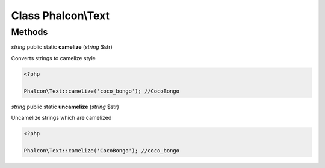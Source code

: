 Class **Phalcon\\Text**
=======================

Methods
---------

*string* public static **camelize** (*string* $str)

Converts strings to camelize style 

.. code-block:: php

    <?php

    Phalcon\Text::camelize('coco_bongo'); //CocoBongo




*string* public static **uncamelize** (*string* $str)

Uncamelize strings which are camelized 

.. code-block:: php

    <?php

    Phalcon\Text::camelize('CocoBongo'); //coco_bongo





